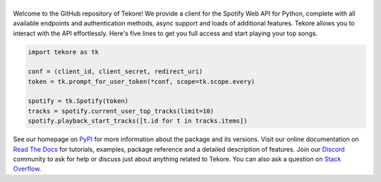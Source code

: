 ======
|logo|
======
|build| |documentation| |coverage|

Welcome to the GitHub repository of Tekore!
We provide a client for the Spotify Web API for Python,
complete with all available endpoints and authentication methods,
async support and loads of additional features.
Tekore allows you to interact with the API effortlessly.
Here's five lines to get you full access and start playing your top songs.

.. code:: python

    import tekore as tk

    conf = (client_id, client_secret, redirect_uri)
    token = tk.prompt_for_user_token(*conf, scope=tk.scope.every)

    spotify = tk.Spotify(token)
    tracks = spotify.current_user_top_tracks(limit=10)
    spotify.playback_start_tracks([t.id for t in tracks.items])

See our homepage on `PyPI`_ for more information
about the package and its versions.
Visit our online documentation on `Read The Docs`_ for tutorials,
examples, package reference and a detailed description of features.
Join our `Discord <https://discord.gg/wcRXgJu>`_ community
to ask for help or discuss just about anything related to Tekore.
You can also ask a question on
`Stack Overflow <https://stackoverflow.com/questions/tagged/tekore>`_.

.. |logo| image:: docs/src/logo_small.png
   :target: `pypi`_
   :alt: logo

.. |build| image:: https://github.com/felix-hilden/tekore/workflows/CI/badge.svg
   :target: https://github.com/felix-hilden/tekore/actions
   :alt: build status

.. |documentation| image:: https://readthedocs.org/projects/tekore/badge/?version=latest
   :target: https://tekore.readthedocs.io/en/latest
   :alt: documentation status

.. |coverage| image:: https://api.codeclimate.com/v1/badges/627ab5f90253b59d4c8f/test_coverage
   :target: https://codeclimate.com/github/felix-hilden/tekore/test_coverage
   :alt: test coverage

.. _pypi: https://pypi.org/project/tekore
.. _read the docs: https://tekore.readthedocs.io
